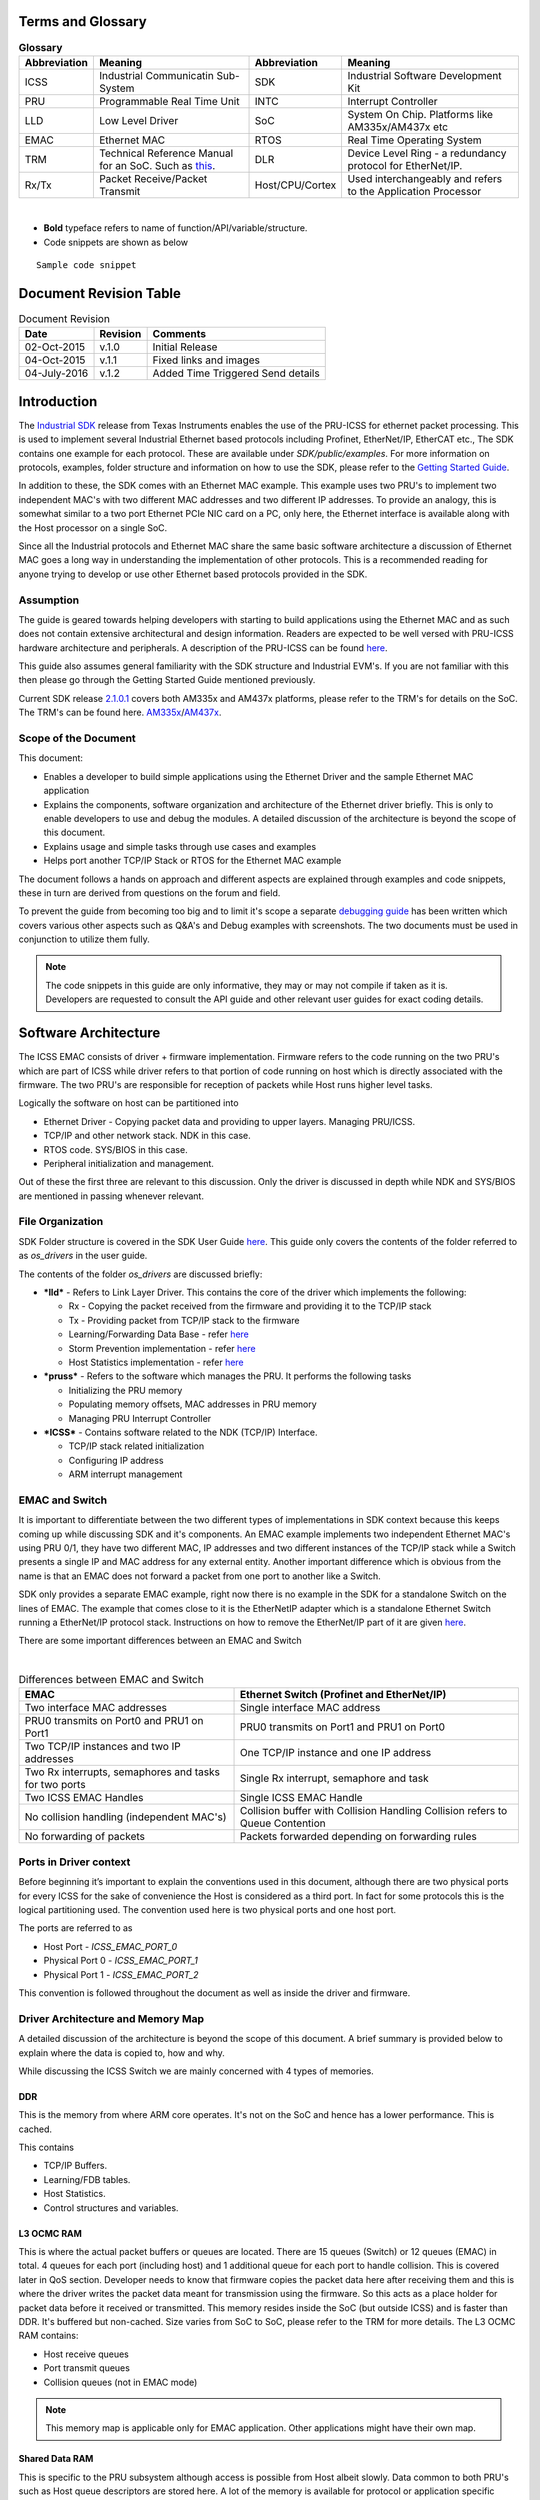 .. http://processors.wiki.ti.com/index.php/ICSS_EMAC_LLD_developers_guide

Terms and Glossary
^^^^^^^^^^^^^^^^^^^

.. table::  **Glossary**

   +-----------------+-----------------+-----------------+-----------------+
   | Abbreviation    | Meaning         | Abbreviation    | Meaning         |
   +=================+=================+=================+=================+
   | ICSS            | Industrial      | SDK             | Industrial      |
   |                 | Communicatin    |                 | Software        |
   |                 | Sub-System      |                 | Development Kit |
   +-----------------+-----------------+-----------------+-----------------+
   | PRU             | Programmable    | INTC            | Interrupt       |
   |                 | Real Time Unit  |                 | Controller      |
   +-----------------+-----------------+-----------------+-----------------+
   | LLD             | Low Level       | SoC             | System On Chip. |
   |                 | Driver          |                 | Platforms like  |
   |                 |                 |                 | AM335x/AM437x   |
   |                 |                 |                 | etc             |
   +-----------------+-----------------+-----------------+-----------------+
   | EMAC            | Ethernet MAC    | RTOS            | Real Time       |
   |                 |                 |                 | Operating       |
   |                 |                 |                 | System          |
   +-----------------+-----------------+-----------------+-----------------+
   | TRM             | Technical       | DLR             | Device Level    |
   |                 | Reference       |                 | Ring - a        |
   |                 | Manual for an   |                 | redundancy      |
   |                 | SoC. Such as    |                 | protocol for    |
   |                 | `this <http://w |                 | EtherNet/IP.    |
   |                 | ww.ti.com/lit/u |                 |                 |
   |                 | g/spruh73l/spru |                 |                 |
   |                 | h73l.pdf>`__.   |                 |                 |
   +-----------------+-----------------+-----------------+-----------------+
   | Rx/Tx           | Packet          | Host/CPU/Cortex | Used            |
   |                 | Receive/Packet  |                 | interchangeably |
   |                 | Transmit        |                 | and refers to   |
   |                 |                 |                 | the Application |
   |                 |                 |                 | Processor       |
   +-----------------+-----------------+-----------------+-----------------+

|

-  **Bold** typeface refers to name of function/API/variable/structure.
-  Code snippets are shown as below

::

    Sample code snippet

Document Revision Table
^^^^^^^^^^^^^^^^^^^^^^^^

.. table::  Document Revision

   +--------------+----------+-----------------------------------+
   | Date         | Revision | Comments                          |
   +==============+==========+===================================+
   | 02-Oct-2015  | v.1.0    | Initial Release                   |
   +--------------+----------+-----------------------------------+
   | 04-Oct-2015  | v.1.1    | Fixed links and images            |
   +--------------+----------+-----------------------------------+
   | 04-July-2016 | v.1.2    | Added Time Triggered Send details |
   +--------------+----------+-----------------------------------+

Introduction
^^^^^^^^^^^^^^

The `Industrial SDK <http://www.ti.com/tool/sysbiossdk-ind-sitara>`__
release from Texas Instruments enables the use of the PRU-ICSS for
ethernet packet processing. This is used to implement several Industrial
Ethernet based protocols including Profinet, EtherNet/IP, EtherCAT etc.,
The SDK contains one example for each protocol. These are available
under *SDK/public/examples*. For more information on protocols,
examples, folder structure and information on how to use the SDK, please
refer to the `Getting Started
Guide <http://processors.wiki.ti.com/index.php/AM335x_SYSBIOS_Industrial_SDK_Getting_Started_Guide>`__.

In addition to these, the SDK comes with an Ethernet MAC example. This
example uses two PRU's to implement two independent MAC's with two
different MAC addresses and two different IP addresses. To provide an
analogy, this is somewhat similar to a two port Ethernet PCIe NIC card
on a PC, only here, the Ethernet interface is available along with the
Host processor on a single SoC.

Since all the Industrial protocols and Ethernet MAC share the same basic
software architecture a discussion of Ethernet MAC goes a long way in
understanding the implementation of other protocols. This is a
recommended reading for anyone trying to develop or use other Ethernet
based protocols provided in the SDK.

Assumption
"""""""""""""

The guide is geared towards helping developers with starting to build
applications using the Ethernet MAC and as such does not contain
extensive architectural and design information. Readers are expected to
be well versed with PRU-ICSS hardware architecture and peripherals. A
description of the PRU-ICSS can be found
`here <http://processors.wiki.ti.com/index.php/PRU-ICSS>`__.

This guide also assumes general familiarity with the SDK structure and
Industrial EVM's. If you are not familiar with this then please go
through the Getting Started Guide mentioned previously.

Current SDK release
`2.1.0.1 <http://downloads.ti.com/sitara_indus/esd/SYSBIOSSDK-IND-SITARA/latest/index_FDS.html>`__
covers both AM335x and AM437x platforms, please refer to the TRM's for
details on the SoC. The TRM's can be found here.
`AM335x <http://www.ti.com/lit/ug/spruh73l/spruh73l.pdf>`__/`AM437x <http://www.ti.com/lit/ug/spruhl7d/spruhl7d.pdf>`__.

Scope of the Document
""""""""""""""""""""""

This document:

-  Enables a developer to build simple applications using the Ethernet
   Driver and the sample Ethernet MAC application
-  Explains the components, software organization and architecture of
   the Ethernet driver briefly. This is only to enable developers to use
   and debug the modules. A detailed discussion of the architecture is
   beyond the scope of this document.
-  Explains usage and simple tasks through use cases and examples
-  Helps port another TCP/IP Stack or RTOS for the Ethernet MAC example

The document follows a hands on approach and different aspects are
explained through examples and code snippets, these in turn are derived
from questions on the forum and field.

To prevent the guide from becoming too big and to limit it's scope a
separate `debugging
guide <index_device_drv.html#debug-with-icss-emac-driver>`__
has been written which covers various other aspects such as Q&A's and
Debug examples with screenshots. The two documents must be used in
conjunction to utilize them fully.

.. note::
   The code snippets in this guide are only informative, they may or may
   not compile if taken as it is. Developers are requested to consult the
   API guide and other relevant user guides for exact coding details.

Software Architecture
^^^^^^^^^^^^^^^^^^^^^^

The ICSS EMAC consists of driver + firmware implementation. Firmware
refers to the code running on the two PRU's which are part of ICSS while
driver refers to that portion of code running on host which is directly
associated with the firmware. The two PRU's are responsible for
reception of packets while Host runs higher level tasks.

Logically the software on host can be partitioned into

-  Ethernet Driver - Copying packet data and providing to upper layers.
   Managing PRU/ICSS.
-  TCP/IP and other network stack. NDK in this case.
-  RTOS code. SYS/BIOS in this case.
-  Peripheral initialization and management.

Out of these the first three are relevant to this discussion. Only the
driver is discussed in depth while NDK and SYS/BIOS are mentioned in
passing whenever relevant.

File Organization
""""""""""""""""""

SDK Folder structure is covered in the SDK User Guide
`here <http://processors.wiki.ti.com/index.php/SYSBIOS_Industrial_SDK_02.01.00.01_User_Guide#SDK_Directory_Structure>`__.
This guide only covers the contents of the folder referred to as
*os_drivers* in the user guide.

The contents of the folder *os_drivers* are discussed briefly:

-  ***lld*** - Refers to Link Layer Driver. This contains the core of
   the driver which implements the following:

   -  Rx - Copying the packet received from the firmware and providing
      it to the TCP/IP stack
   -  Tx - Providing packet from TCP/IP stack to the firmware
   -  Learning/Forwarding Data Base - refer `here <index_device_drv.html#learning-fdb>`__
   -  Storm Prevention implementation - refer `here <index_device_drv.html#storm-control>`__
   -  Host Statistics implementation - refer `here <index_device_drv.html#statistics>`__

-  ***pruss*** - Refers to the software which manages the PRU. It
   performs the following tasks

   -  Initializing the PRU memory
   -  Populating memory offsets, MAC addresses in PRU memory
   -  Managing PRU Interrupt Controller

-  ***ICSS*** - Contains software related to the NDK (TCP/IP) Interface.

   -  TCP/IP stack related initialization
   -  Configuring IP address
   -  ARM interrupt management

EMAC and Switch
"""""""""""""""""

It is important to differentiate between the two different types of
implementations in SDK context because this keeps coming up while
discussing SDK and it's components. An EMAC example implements two
independent Ethernet MAC's using PRU 0/1, they have two different MAC,
IP addresses and two different instances of the TCP/IP stack while a
Switch presents a single IP and MAC address for any external entity.
Another important difference which is obvious from the name is that an
EMAC does not forward a packet from one port to another like a Switch.

SDK only provides a separate EMAC example, right now there is no example
in the SDK for a standalone Switch on the lines of EMAC. The example
that comes close to it is the EtherNetIP adapter which is a standalone
Ethernet Switch running a EtherNet/IP protocol stack. Instructions on
how to remove the EtherNet/IP part of it are given
`here <http://processors.wiki.ti.com/index.php/SYSBIOS_ISDK_Steps_for_creating_stand_alone_switch_example>`__.

There are some important differences between an EMAC and Switch

|

.. table::  Differences between EMAC and Switch

   +-----------------------------------+-----------------------------------+
   | EMAC                              | Ethernet Switch                   |
   |                                   | (Profinet and EtherNet/IP)        |
   +===================================+===================================+
   | Two interface MAC addresses       | Single interface MAC address      |
   +-----------------------------------+-----------------------------------+
   | PRU0 transmits on Port0 and PRU1  | PRU0 transmits on Port1 and PRU1  |
   | on Port1                          | on Port0                          |
   +-----------------------------------+-----------------------------------+
   | Two TCP/IP instances and two IP   | One TCP/IP instance and one IP    |
   | addresses                         | address                           |
   +-----------------------------------+-----------------------------------+
   | Two Rx interrupts, semaphores and | Single Rx interrupt, semaphore    |
   | tasks for two ports               | and task                          |
   +-----------------------------------+-----------------------------------+
   | Two ICSS EMAC Handles             | Single ICSS EMAC Handle           |
   +-----------------------------------+-----------------------------------+
   | No collision handling             | Collision buffer with Collision   |
   | (independent MAC's)               | Handling                          |
   |                                   | Collision refers to Queue         |
   |                                   | Contention                        |
   +-----------------------------------+-----------------------------------+
   | No forwarding of packets          | Packets forwarded depending on    |
   |                                   | forwarding rules                  |
   +-----------------------------------+-----------------------------------+

Ports in Driver context
""""""""""""""""""""""""""

Before beginning it’s important to explain the conventions used in this
document, although there are two physical ports for every ICSS for the
sake of convenience the Host is considered as a third port. In fact for
some protocols this is the logical partitioning used. The convention
used here is two physical ports and one host port.

The ports are referred to as

-  Host Port - *ICSS_EMAC_PORT_0*
-  Physical Port 0 - *ICSS_EMAC_PORT_1*
-  Physical Port 1 - *ICSS_EMAC_PORT_2*

This convention is followed throughout the document as well as inside
the driver and firmware.

Driver Architecture and Memory Map
"""""""""""""""""""""""""""""""""""

A detailed discussion of the architecture is beyond the scope of this
document. A brief summary is provided below to explain where the data is
copied to, how and why.

While discussing the ICSS Switch we are mainly concerned with 4 types of
memories.

DDR
'''''

This is the memory from where ARM core operates. It's not on the SoC and
hence has a lower performance. This is cached.

This contains

-  TCP/IP Buffers.
-  Learning/FDB tables.
-  Host Statistics.
-  Control structures and variables.

L3 OCMC RAM
''''''''''''

This is where the actual packet buffers or queues are located. There are
15 queues (Switch) or 12 queues (EMAC) in total. 4 queues for each port
(including host) and 1 additional queue for each port to handle
collision. This is covered later in QoS section. Developer needs to know
that firmware copies the packet data here after receiving them and this
is where the driver writes the packet data meant for transmission using
the firmware. So this acts as a place holder for packet data before it
received or transmitted. This memory resides inside the SoC (but outside
ICSS) and is faster than DDR. It's buffered but non-cached. Size varies
from SoC to SoC, please refer to the TRM for more details. The L3 OCMC
RAM contains:

-  Host receive queues
-  Port transmit queues
-  Collision queues (not in EMAC mode)

.. note::
   This memory map is applicable only for EMAC application. Other
   applications might have their own map.


Shared Data RAM
'''''''''''''''''

This is specific to the PRU subsystem although access is possible from
Host albeit slowly. Data common to both PRU's such as Host queue
descriptors are stored here. A lot of the memory is available for
protocol or application specific usage, for more details refer to the
memory map. Size varies from SoC to SoC, please refer to the TRM for
more details. The Shared Data RAM contains

-  Host queue descriptors
-  Buffer descriptors for all 12 queues
-  Host Rx Context for 4 Host receive queues

.. note::
   This memory map is applicable only for EMAC application. Other
   applications might have their own map.


PRU0 Data RAM
'''''''''''''''

This is similar to Shared Data RAM though meant for use only by PRU0.
Access from PRU1 is also possible, so the separation is only logical,
not in hardware. Size varies from SoC to SoC, please refer to the TRM
for more details. The PRU0 Data RAM contains:

-  Port 0 Time Triggered Send variables
-  Port 0 Queue descriptors for 4 Tx queues
-  Port 0 Tx Context for 4 Port Tx queues
-  Port 0 Statistics
-  Port 0 MAC ID
-  Port 0 Port, Speed and Duplex information

.. note::
   This memory map is applicable only for EMAC application. Other
   applications might have their own map.

PRU1 Data RAM
''''''''''''''

Similar to PRU0 Data RAM but for PRU1.

Quality of Service and Queues
""""""""""""""""""""""""""""""

Quality of Service is very important for an Ethernet Switch/EMAC as it
allows high priority packets to be processed separately from regular
packets. This provides reliability for real time traffic. In EMAC this
is done using queues which are mapped to 8 VLAN based priority levels.
Each queue is a block of memory on L3 used to store the packet data.
Queue sizes may vary and are build time configurable from
*icss_emacSwitch.h*, for example host queue sizes used for default EMAC
application are given below, the sizes are denoted by blocks. Each block
is 32 bytes in size. The sizes are limited by L3 size which are dictated
by SoC. For in depth information on how to re-build the icss-emac LLD
PDK component in case your use case requires re-sizing the Queue sizes,
refer to
`[1] <How_to_Guides.html#rebuild-drivers-from-pdk-directory>`__.

::

    #define HOST_QUEUE_1_SIZE      194
    #define HOST_QUEUE_2_SIZE       194
    #define HOST_QUEUE_3_SIZE       194
    #define HOST_QUEUE_4_SIZE       194

The transmit queues sizes are denoted separately

::

    #define QUEUE_1_SIZE       97
    #define QUEUE_2_SIZE        97
    #define QUEUE_3_SIZE        97
    #define QUEUE_4_SIZE        97

So in total there are 15 queues (12 queues in EMAC), 4 receive queues
for Host and 4 transmit queues for each of the two physical ports. In
addition to these there is 1 collision queue each for Host and 2 ports
which can hold one packet irrespective of packet size.

.. note::
   There are no collision queues in EMAC.


The figure below is illustrative to remember this

How QoS Works
''''''''''''''

Switch QoS
~~~~~~~~~~~~

When a packet is received in firmware, the 3 bit PCP field of the VLAN
tag is read and the packet is copied to the appropriate queue based on
fixed mapping which maps 2 levels(out of 8) of QoS to one queue. So 7 &
6 map to Queue 4, 5 & 4 to Queue 3 and so on. On the driver this queue
number then translates to the priority value and is used to decide how
to process the packet. If a packet is missing VLAN tag then the lowest
priority queue Queue 4 is chosen.

EMAC QoS
~~~~~~~~~

PCP to queue mapping is different for EMAC. In EMAC, the 4 Host receive
queues are split into two groups. Queue 1 and Queue 2 are used for
storing packets received at PRU0/Port1 and Queue 3 and Queue 4 are used
for storing packets received at PRU1/Port2. So, the low priority queues
are Queue 2 and Queue 4 for Port 1 and Port 2 respectively. Queue 1 and
Queue 3 are high priority queues for Port 1 and Port 2 respectively.

-  All the non-VLAN tagged frames are stored in the lowest priority
   queue (Queue 2 for Port 1 and Queue 4 for Port 2).
-  VLAN tagged frames with “Priority Code Point (PCP)” value of 4, 5, 6
   and 7 are stored in highest priority queue (Queue 1 for Port 1 and
   Queue 3 for Port 2).
-  VLAN tagged frames with “Priority Code Point (PCP)” value of 0, 1, 2,
   and 3 are stored in low priority queue (Queue 2 for Port 1 and Queue
   4 for Port 2).

More on this in the next section where driver side Rx processing is
discussed in detail.

.. note::
   -  When a queue overflows, packets are **not** automatically copied to
      the next free queue. So overflow can occur.
   -  Contention/Collision queue can only handle a single packet
      irrespective of size, anything above is dropped.
   -  On Tx side, there is no special handling with regards to QoS. Data is
      copied to one of the four queues based on the **queuePriority** field
      **ICSS_EmacTxArgument** structure passed to the **ICSS_EmacTxPacket**
      API.
   -  At the moment driver/firmware doesn't support DSCP.


Data Path
"""""""""""

Data path refers to the control flow which is executed on the driver and
firmware to send or receive a packet. A basic understanding of it goes a
long way in explaining the software architecture and if a developer is
only trying to use the Rx and Tx capabilities of EMAC or Switch a
knowledge of this is sufficient to build an application.

Rx Data Path
''''''''''''''

Packets are received in the ICSS from where they are copied by the PRU's
to L3 memory. The PRU's then assert an interrupt to tell the Host about
the presence of a packet. PRU avoids corruption and does not write over
the memory till the packet is copied by the Host.

The flowchart shown above shows the sequence in very broad strokes. A
detailed description is given below.

#. PRU Posts an Rx interrupt to the ARM interrupt controller. For EMAC
   each PRU has a separate Rx interrupt, the configuration for which is
   done in the application (details in Interrupts).
#. The interrupt triggers the ISR **ICSS_EmacRxInterruptHandler** which
   in turn posts a semaphore rxSemaphoreHandle to signal **RxTask** to
   empty the Rx queues.
#. The **RxTask** function goes through all the queues, extracts the
   port/queue number and provides it to an API which copies data from L3
   to DDR. The code excerpt is shown below with explanations.

.. code-block:: c

    /*Read till all queues are empty*/
    while(allQueuesEempty != 1 && numPacketsInLoop <= ((((ICSSEMAC_Object*)icssEmacHandle->object)->emacInitcfg)->pacingThreshold))
    {
         /*This API reads the queues and gets the queue and port number for each packet*/
         pLength = ICSS_EmacRxPktInfo(icssEmacHandle, &port_number, &queue_number);
         if(pLength > 0)
         {
              if(queue_number >= ((ICSSEMAC_Object*)(icssEmacHandle->object))->emacInitcfg->ethPrioQueue)
              {
                   /*Based on queue priority settings decide if the packet is to be sent to the TCP/IP stack*/
                   /*This API is hooked to NDK*/
                   icssEmacHwIntRx(&queue_number,icssEmacHandle);
              }
              else
              {
                   /*Protocol specific callback*/
                   if(((((ICSSEMAC_Object*)icssEmacHandle->object)->callBackHandle)->rxRTCallBack)->callBack != NULL)
                   {
                        ((((ICSSEMAC_Object*)icssEmacHandle->object)->callBackHandle)->rxRTCallBack)->callBack(&queue_number,
                        ((((ICSSEMAC_Object*)icssEmacHandle->object)->callBackHandle)->rxRTCallBack)->userArg);
                   }
                   else
                   {
                        /* just dump the packet here so we do no stall the queues*/
                        ICSS_EmacRxPktGet(icssEmacHandle,(uint32_t)dest_address, queue_number, &port_number, &more);
                   }
              }
              ...
              ...
    }

In the code snippet above, function **ICSS_EmacRxPktInfo** goes through
each queue one at a time, extracts the port & queue number information
for every packet and provides it to functions below. Based on the
priority of the packet which is decided by the queue number (refer to
`discussion <index_device_drv.html#how-qos-works>`__
on QoS and queues) driver decides to either forward it to NDK, done by
**icssEmacHwIntRx** or give it to the callback function.

The threshold for this decision is decided by the user settable
parameter shown in the code above.

.. code-block:: c

    ((ICSSEMAC_Object*)(icssEmacHandle->object))->emacInitcfg->ethPrioQueue)

Anything lower than this configured value goes to the callback function.
If a callback is not registered then the queue is just emptied to
prevent queues from overflowing. This is done by the function
**ICSS_EmacRxPktGet** which takes a single packet and copies it into
**dest_address** provided as a parameter. This is not a dummy API but a
basic Rx API which performs the task of copying data from L3 to DDR,
even the NDK API **icssEmacHwIntRx** internally calls
**ICSS_EmacRxPktGet** to fetch the packet data.

If a developer is building a custom API to process packets then he/she
needs to call the API **ICSS_EmacRxPktGet** in their respective
function, this is explained with an example below.

***Doing customized packet processing:***

This example is taken from EtherNet/IP adapter application where some
DLR packets are processed different from other packets using a callback.
For this example the value of **ethPrioQueue** is set to 4 or
*ICSS_EMAC_QUEUEPRIO4* and in this case these DLR frames have a the
highest priority so they go to the callback function, developers need to
set an appropriate value for **ethPrioQueue** based on their
requirements. The callback is configured in **main** like this (taken
from *icss_eip_driver.c*)

.. code-block:: c

    /*Packet processing callback*/
    ((((ICSSEMAC_Object*)icssEmacHandle->object)->callBackHandle)->rxRTCallBack)->callBack = (ICSS_EmacCallBack)processProtocolFrames;
    ((((ICSSEMAC_Object*)icssEmacHandle->object)->callBackHandle)->rxRTCallBack)->userArg = icssEmacHandle;

Where **icssEmacHandle** is the main driver handle and
**processProtocolFrames** is the callback function whose outline is
given below

.. code-block:: c

    void processProtocolFrames(uint32_t* queue_number, void* userArg) {
    ...
    ...
    uint8_t *dstMacId = tempFrame;
    ICSSEMAC_Handle eipIcssEmacHandle = (ICSSEMAC_Handle)userArg;
    /*Fetch the packet*/
    size = ICSS_EmacRxPktGet(eipIcssEmacHandle,(uint32_t)tempFrame, *queue_number, &port, &more);
    ...
    /*Compare Destination MAC ID and determine if this is a DLR packet*/
    if(COMPARE_MAC(dstMacId, dlrMAC)) {
      processDLRFrame(eipIcssEmacHandle, tempFrame, port-1, size);
    ...
    ...
    }

As can be seen **processProtocolFrames** function calls
**ICSS_EmacRxPktGet** internally and passes the data to
**processDLRFrame** for further processing.

Tx Data Path
'''''''''''''''

The Transmit path on host is simpler than the Rx path. As far as the
developer is concerned the main API call is **ICSS_EmacTxPacket**. This
API implements the Learning/FDB functionality. **ICSS_EmacTxPacket** in
turn calls another API **ICSS_EmacTxPacketEnqueue** which performs the
actual task of copying data from DDR to L3 and signals the PRU to
transmit the data. **ICSS_EmacTxPacket** when called with the parameter
*ICSS_EMAC_PORT_0* in **portNumber** field enables learning/FDB and
calls the **ICSS_EmacTxPacketEnqueue** with the correct port number and
when called with parameter *ICSS_EMAC_PORT_1* or *ICSS_EMAC_PORT_1* the
API directly calls the underlying API. To avoid confusion developers
must always call the API **ICSS_EmacTxPacket** (NOT
[STRIKEOUT:**ICSS_EmacTxPacketEnqueue**]) with **portNumber** as

-  *ICSS_EMAC_PORT_0* : If they do not know the port number on which to
   transmit.
-  *ICSS_EMAC_PORT_1* or *ICSS_EMAC_PORT_2* : If they know the port
   number

.. note::
   Firmware automatically appends CRC to the packet on Transmit path.


Usage
'''''''

For simple and/or non time critical applications, it makes more sense to
use the NDK socket API's to perform Receive and Transmit operations. An
example using NDK sockets which performs both Rx and Tx is given below.
For in depth information on how to use sockets please consult `NDK
User's guide <http://www.ti.com/lit/ug/spru523i/spru523i.pdf>`__ and
`NDK API Reference
guide <http://www.ti.com/lit/ug/spru524i/spru524i.pdf>`__.

.. code-block:: c

    /*Transmit to System with IP Address*/
    #define DST_IP "192.168.1.64"
    #define DST_PORT 7
    /*Open file session*/
    fdOpenSession( (HANDLE)Task_self() );
    SOCKET s = INVALID_SOCKET;
    struct sockaddr_in sin1;
    struct timeval timeout;
    /*Create UDP socket*/
    s = socket(AF_INET, SOCK_DGRAM, IPPROTO_UDP);
    /*Prepare address for connect*/
    IPN IPAddr;
    IPAddr = inet_addr(DST_IP);
    bzero( &sin1, sizeof(struct sockaddr_in) );
    sin1.sin_family = AF_INET;
    sin1.sin_addr.s_addr = IPAddr;
    sin1.sin_port = htons(DST_PORT);
     /*Configure our Tx and Rx timeout*/
    timeout.tv_sec = 0;
    timeout.tv_usec = 1;
    setsockopt( s, SOL_SOCKET, SO_SNDTIMEO, &timeout, sizeof( timeout ) );
    setsockopt( s, SOL_SOCKET, SO_RCVTIMEO, &timeout, sizeof( timeout ) );
    /*Transmit packet*/
    sendto( s, pBuf, testsize, 0, (PSA)&sin1, sizeof(sin1) );
    /*Receive packet*/
    recv(s, pBuf, MAX_UDP_SIZE, 0);

For time critical applications with low latency requirements directly
calling the API's is recommended. For Transmit this can be done by
populating the packet directly(or through a stack) in a memory buffer
and calling **ICSS_EmacTxPacket** with the buffer in a task in
**main()**. Shown below is an example of a periodic transmit being done
in main function.

.. code-block:: c

    /**A dummy packet*/
    uint8_t dummyPkt[ETHERNET_FRAME_SIZE_60] = {0xFF,0xFF,0xFF,0xFF,0xFF,0xFF,0x00,0x00,0x00,0x00,0x00,0x00,0x08,0x00,
    0x45,0x00,0x00,0x2E,0x00,0x00,0x40,0x00,0x40,0x00,0x3A,0xD1};
    Void taskSendPacket(UArg a0, UArg a1) {
      /*wait for system to initialize*/
      /*Send packet in a loop every 500ms*/
      Task_sleep(5000);
      while(1) {
        /*Send packet on PORT 1*. Size is known previously/
        ICSS_EmacTxPacket(emachandle,dummyPkt, ICSS_EMAC_PORT_1, 1, ETHERNET_FRAME_SIZE_60);
        Task_sleep(500);
      }
    }

For receive the application/stack can receive the packet data directly
in **(uint32_t)dest_address** from **ICSS_EmacRxPktGet** inside
**RxTask**. Modify the **ethPrioQueue** value as per requirement.
(Explained above)

Forwarding Rules
'''''''''''''''''

Forwarding Rules specify how packets are forwarded between ports and
from the port to the Host. There are three basic types of forwarding
scenarios. The image below shows all modes when receiving on first port.
**HW Port** represents the physical port. These modes are not exclusive
to each other and multiple modes are also allowed.

Please note that EMAC can only forward to the Host, other modes only
apply to switch.

-  **Cut Through** - In this mode the firmware copies the data from Rx
   FIFO to Tx FIFO through the registers. No data is copied to the
   queues, this is the fastest mode of transmit from one port to
   another. Advantage is low latency, disadvantage is that CRC is not
   checked before transmit since it lies at the end of the packet.
-  **Store & Forward** - In this mode the firmware copies the received
   data to the transmit queues on opposite port, no data is sent to the
   Host (Rx interrupt on Host is not asserted). CRC is checked before
   transmit. Many protocols like PTP use this mode.
-  **Forward to Host** - Data is received in the Host receive queues and
   an Rx interrupt is asserted to copy the data. This is the only mode
   available for an EMAC.

|

.. table::  **Forwarding Rules**

   +-----------------------------------+-----------------------------------+
   | Packet Type                       | Forwarding Mode                   |
   +===================================+===================================+
   | Broadcast                         | Cut through & Forward to Host     |
   +-----------------------------------+-----------------------------------+
   | Multicast                         | Cut through & Forward to Host     |
   |                                   | Multicast frames like PTP/DLR are |
   |                                   | handled based on protocol         |
   +-----------------------------------+-----------------------------------+
   | Unicast (not to Host)             | Cut through                       |
   +-----------------------------------+-----------------------------------+
   | Unicast (to Host)                 | Forward to Host                   |
   +-----------------------------------+-----------------------------------+

|

Interrupts and Tasks
""""""""""""""""""""""

This section deals with Interrupts and Tasks required to implement an
EMAC LLD application. Since they are tied to the RTOS used, they are
exported via the driver handle to the application as well as through the
OSAL layer. Developers must take care to maintain correct priorities and
order so as not to alter the behavior of the driver. All the interrupts
and tasks enabled in an application can be checked using the SYSBIOS
ROV. For more details on this tool refer to the
`SYSBIOS <index_device_drv.html#sys-bios>`__ section of EMAC LLD Debug Guide.

Interrupts
'''''''''''

There are six interrupts (eight if time triggered send is enabled) in an
EMAC LLD coming from PRU. Other implementations like EtherNet/IP, PTP,
Profinet etc may use their own interrupts. Please note that there are
individual interrupts for each port because this is a dual MAC
implementation, for an Ethernet switch like EtherNet/IP there are only
two interrupts (no time triggered send in Switch mode).

The eight interrupts are:

#. Rx interrupt x 2 : One for each port, both mapping to same ISR. These
   are used by PRU to tell ARM about the presence of a packet. For Port
   0 this is interrupt number (ARM) 20 on AM335x and for Port 1 it is
   21. In the mapping these are indicated by **PRU_ARM_EVENT0** and
   **PRU_ARM_EVENT1** respectively. For ethernet switch it's just
   **PRU_ARM_EVENT0**.
#. Link interrupt x 2: One for each port, both mapping to same ISR.
   These are used to indicate PHY state change to Host. For Port 0
   interrupt number (ARM) is 26 and for Port 1 27. In mapping these are
   indicated by **MII_LINK0_EVENT** and **MII_LINK1_EVENT** which map to
   **CHANNEL7** and **CHANNEL8** respectively. For ethernet switch both
   link events map to a single channel **CHANNEL7**.
#. Tx Completion Interrupt x 2: One for each port, mapping to different
   ISRs. These are used by PRU to tell ARM about the completion of
   transmission of a packet. For Port 0 this is interrupt number (ARM)
   22 on AM335x and for Port 1 it is 23. In the mapping these are
   indicated by **PRU_ARM_EVENT2** and **PRU_ARM_EVENT3** respectively.
#. TTS Insert Cyclic Frame Interrupt x 2: One for each port, mapping to
   different ISRs. These are used by PRU to tell ARM that its time to
   insert cyclic frame. For Port 0 this is interrupt number (ARM) 22 on
   AM335x and for Port 1 it is 23. In the mapping these are indicated by
   **PRU_ARM_EVENT4** and **PRU_ARM_EVENT5** respectively. These are
   only applicable when TTS is enabled and initialized by the
   application.

.. note::
   Tx Completion Interrupts and TTS Cyclic Frame Interrupts are different
   PRU events, i.e., total 4 PRU events. But these map to the same
   interrupt and ISR per port i.e., Tx Completion Interrupt and TTS Cyclic
   Frame Interrupt share one ARM interrupt number and ISR for Port 1 and
   share one ARM interrupt number and ISR for Port 2.

There are two types of interrupts:

-  ***ICSS Interrupts*** : These are interrupts that are routed through
   the ICSS Interrupt controller to the Host (Refer to section 4.4.2 of
   `AM335x TRM <http://www.ti.com/lit/ug/spruh73l/spruh73l.pdf>`__). It
   consists of interrupts asserted by the PRU as well as interrupts
   asserted by the peripherals (MDIO, ECAP etc) attached to the ICSS
   Interrupt controller.

The Host Interrupt controller has 8 usable interrupts mapped to the ICSS
interrupt controller. This mapping is programmable and varies from
example to example. Every example has a *x_pruss_intc_mapping.h* file in
the *sdk/examples* folder where x stands for the example name. For EMAC
this file is called *tiemac_pruss_intc_mapping.h*.

***Mapping Explanation***

The interrupt mapping consists of 3 parts:

#. 8 PRU user interrupts (can be set in the firmware by writing to R31)
   - represented by *PRU_ARM_EVENT0* to *PRU_ARM_EVENT7*. These are part
   of the 64 system interrupts (out of which 32 are usable). This
   includes the two link interrupts for two ports *MII_LINK0_EVENT* and
   *MII_LINK1_EVENT*.
#. 10 ICSS Host channels *CHANNEL0* to *CHANNEL9* out of which the first
   two *CHANNEL0* and *CHANNEL1* are used internally.
#. 8 ARM PRU interrupts represented by *PRU_EVTOUT0* to *PRU_EVTOUT7*.
   These can also be seen in the ARM INTC in SoC TRM. Provided below is
   a screenshot from AM335x TRM showing the 8 interrupts mapped to the
   PRU.

|

|
| The complete mapping follows the pattern

::

    PRU user interrupts --> Host Channels --> ARM PRU Interrupts

To take an example of Rx interrupt for Port 0 (EMAC only). For switch
this is the Rx interrupt for both ports.

The following line maps PRU user interrupt 0 to Host channel 2.

::

    {PRU_ARM_EVENT0,CHANNEL2, SYS_EVT_POLARITY_HIGH ,SYS_EVT_TYPE_PULSE}

Host channel *CHANNEL2* in turn maps to the first ARM interrupt
*PRU_ICSS_EVTOUT_0* through this line.

::

    {CHANNEL2, PRU_EVTOUT0}

As seen from the screenshot the interrupt number for *PRU_ICSS_EVTOUT_0*
on AM335x is *20*, so the interrupt number that must be configured for
this in application should be 20 if the platform is AM335x. This is done
in the following line (defined in *main.c*)

::

    switchEmacCfg->rxIntNum = 20;

This mapping alone determines which ARM interrupt number will be
associated with a particular PRU user interrupt. For example the line
above where PRU user interrupt 0 maps to Host channel 2 can be modified
to

::

    {PRU_ARM_EVENT0,CHANNEL2, SYS_EVT_POLARITY_HIGH ,SYS_EVT_TYPE_PULSE} ---> {PRU_ARM_EVENT0,CHANNEL4, SYS_EVT_POLARITY_HIGH ,SYS_EVT_TYPE_PULSE}

and the Channel to ARM interrupt map can be configured as, and the
interrupt number on ARM would still remain the same i.e. 20

::

    {CHANNEL2, PRU_EVTOUT0} --->  {CHANNEL4, PRU_EVTOUT0}

A question arises in this case as to the usefulness of *CHANNELx*. The
answer is that channels allow us to map multiple PRU User interrupts and
system interrupts to a single channel and in turn to a single ARM
interrupt. For example take a look at the link interrupt mapping

::

    {MII_LINK0_EVENT, CHANNEL7, SYS_EVT_POLARITY_HIGH ,SYS_EVT_TYPE_PULSE},    \
    {MII_LINK1_EVENT, CHANNEL7, SYS_EVT_POLARITY_HIGH ,SYS_EVT_TYPE_PULSE}, \

and

::

    {CHANNEL7, PRU_EVTOUT6}

This configuration maps both Port 0 and Port 1 interrupts to a single
channel and in turn to a single ARM interrupt *PRU_ICSS_EVTOUT6*, which
is interrupt number 26 (shown by the line below in *main.c*)

::

    switchEmacCfg->linkIntNum=26;

The link interrupt binds to a single ISR **ICSS_EmacLinkISR** on Host.
Inside the ISR an ICSS register **HW_ICSS_INTC_SECR1**\ is checked to
find out which link event *MII_LINK0_EVENT* or *MII_LINK1_EVENT*
asserted the interrupt. The advantage of such an approach is that both
interrupts are serviced even if they are raised at the same time.

These interrupt numbers can change from SoC to SoC so please consult TRM
before making any modifications to the interrupt map. This is also one
of the reasons for exporting these configurations to application so that
a single driver can handle multiple SoC's others being ease of use,
porting other operating systems etc.

|

.. table::  PRU Interrupt Mapping in EMAC

   +-----------------+-----------------+-----------------+-----------------+
   | PRU Interrupt   | Channel Number  | Host Interrupt  | ISR             |
   | Number          |                 | Number          |                 |
   +=================+=================+=================+=================+
   | PRU_ARM_EVENT0  | CHANNEL2        | 20              | *ICSS_EmacRxInt |
   | Port 0 RX       |                 |                 | erruptHandler*  |
   | Interrupt       |                 |                 |                 |
   +-----------------+-----------------+-----------------+-----------------+
   | PRU_ARM_EVENT1  | CHANNEL3        | 21              | *ICSS_EmacRxInt |
   | Port 1 RX       |                 |                 | erruptHandler*  |
   | Interrupt       |                 |                 |                 |
   +-----------------+-----------------+-----------------+-----------------+
   | PRU_ARM_EVENT2  | CHANNEL4        | 22              | *ICSS_EmacTxInt |
   | Port 0 TX       |                 |                 | erruptHandlerPo |
   | Completion      |                 |                 | rt1*            |
   | Interrupt       |                 |                 |                 |
   +-----------------+-----------------+-----------------+-----------------+
   | PRU_ARM_EVENT3  | CHANNEL5        | 23              | *ICSS_EmacTxInt |
   | Port 1 TX       |                 |                 | erruptHandlerPo |
   | Completion      |                 |                 | rt2*            |
   | Interrupt       |                 |                 |                 |
   +-----------------+-----------------+-----------------+-----------------+
   | PRU_ARM_EVENT4  | CHANNEL4        | 22              | *ICSS_EmacTxInt |
   | Port 0 TTS      |                 |                 | erruptHandlerPo |
   | Insert Cyclic   |                 |                 | rt1*            |
   | Frame Interrupt |                 |                 |                 |
   +-----------------+-----------------+-----------------+-----------------+
   | PRU_ARM_EVENT5  | CHANNEL5        | 23              | *ICSS_EmacTxInt |
   | Port 1 TTS      |                 |                 | erruptHandlerPo |
   | Insert Cyclic   |                 |                 | rt2*            |
   | Frame Interrupt |                 |                 |                 |
   +-----------------+-----------------+-----------------+-----------------+
   | MII_LINK0_EVENT | CHANNEL7        | 26              | *ICSS_EmacLinkI |
   | Port 0 Link     |                 |                 | SR*             |
   | Interrupt       |                 |                 |                 |
   +-----------------+-----------------+-----------------+-----------------+
   | MII_LINK1_EVENT | CHANNEL8        | 27              | *ICSS_EmacLinkI |
   | Port 1 Link     |                 |                 | SR*             |
   | Interrupt       |                 |                 |                 |
   +-----------------+-----------------+-----------------+-----------------+

|

-  ***Host Interrupts*** : Host interrupts are interrupts that are not
   coming via ICSS Interrupt controller. These include peripherals,
   EDMA, timers etc. A full list is present inside the Interrupt section
   of any TRM. On AM335x a total of 128 interrupts are available through
   this (including 8 PRU ICSS interrupts). Discussion of Host interrupts
   is beyond the scope of this guide as we only deal with the EMAC LLD
   driver here.

Some examples of Host interrupts used in the driver are DMTimer
interrupts and EDMA interrupts which are available through the OSAL
layer *osdrv_edma.c* and *osdrv_osal.c*

Interrupt Pacing
'''''''''''''''''

When packets are sent to the Host at a very high rate (this happens more
often with small frames) it's possible that ARM is interrupted
frequently by the PRU's, this results in packets getting dropped as the
host is unable to empty the queues in time because of context switching.
Interrupt pacing is a scheme used to cope with this situation. In this
scheme interrupts are disabled when the first Rx interrupt is received
(The PRU still keeps receiving the frames and putting them on the
queues), after a certain number of packets have been processed on the
Host, the interrupts are enabled once more. Since interrupts on PRU have
not been disabled any pending packets will assert the interrupt again,
this ensures that no packets are missed. The advantage of pacing is that
a greater throughput is achieved while disadvantage is that if any
critical packets need to be serviced immediately, it's possible that
some delay may occur. Pacing is enabled in the driver using the variable
**intrPacingMode**. There are two pacing modes in driver.

-  **INTR_PACING_MODE1** : This is entirely ARM based, i.e. interrupts
   are disabled only on the Host. This does not require any firmware
   support. This is the scheme supported with Ethernet MAC and Ethernet
   IP Adapter.
-  **INTR_PACING_MODE1** : In this scheme interrupts are disabled on the
   PRU. This requires firmware support. Only supported in Profinet right
   now.

Tasks
''''''

Tasks are the Linux equivalent of processes in SysBIOS. A simple example
to create a task from EMAC application is given below

.. code-block:: c

     Task_Params_init(&taskParams);
     taskParams.priority = 15;
     taskParams.instance->name = "SwitchTask";
     Task_create(taskPruss, &taskParams, &eb);

Here **taskPruss** is given the job of initializing the PRU's and
loading the firmware onto them. The task itself is a simple function
with two arguments

::

    /*
     *  ---task to initialize PRU---
     */
    Void taskPruss(UArg a0, UArg a1)
    {
      ...
      ...
      ...
    }

They can be used for simple tasks like sending or receiving a packet. To
get an idea `refer <index_device_drv.html#usage>`__
to the example usage for sending a packet through a call to transmit API
**ICSS_EmacTxPacket** in a loop. If calling the task in an endless while
loop developers must add a small delay inside the loop using
*Task_sleep(time in milliseconds)* to let other tasks get some time as
well, failure to do so is a common mistake that developers make.

Learning/FDB
"""""""""""""

Learning/FDB where FDB stands for Forwarding Data Base is a module that
learns source MAC addresses of packets addressed to the Host and thus
maintains a list of which devices reside on which port. While
transmitting a packet when provided with the destination MAC address the
module returns the port number on which the device resides. This avoids
duplication of traffic on both ports. This module is applicable only in
Switch mode, in EMAC mode this module is disabled since there is only
one port.

Design
''''''''

Learning table is currently implemented as a Hash table. There is one
table for each physical port. Each table has 256 buckets where a bucket
has a size of 4. The bucket size and number of buckets are in turn
dictated by the choice of Hashing algorithm. A detailed discussion on
this topic is beyond the scope of this document, suffice to say that
theoretically a hash table is capable of learning 256 \* 4 = 1024
entries. The actual capacity may be lower owing to collisions.

A single bucket has

-  Four entries - For storing four MAC Id's
-  Four ageing counters - One associated with each entry
-  Number of Entries - A value which tells how many entries are there in
   the bucket.

A single table has

-  256 buckets
-  Total number of entries - Sum of entries in all the buckets
-  Port State - A table has three states

   -  Learning - This is the default state. All actions are permitted
   -  Not Learning - No new addresses are learnt. Deletions possible.
   -  Locked - No additions/deletions allowed

Collisions are handled using ageing counters, one ageing counter is
associated with each of the 4 entries inside a bucket. It tells the
module which entries are old and which ones are new.

API Guide & Data Structures
'''''''''''''''''''''''''''''

A learning table has the following structure

.. code-block:: c

    typedef struct HashTable_t{

     uint32_t totalNumEntries;        /**Total number of entries in the hash table*/
     portState state;             /**State of the hash table, see enum portState above*/
     HashBucket_t  entries[NUMBUCKETS];  /**Number of bucket entries*/

    } HashTable_t;

The individual bucket which makes up the learning table has the
following structure

.. code-block:: c

    typedef struct {

     MAC mac[MAX_NUM_ENTRIES];            /**Four MAC Id per bucket*/
     uint8_t timerCount[MAX_NUM_ENTRIES]; /**Timer count used for ageing and conflict resolution*/
     uint8_t numEntries;                  /**Number of MAC entries in the bucket, 4 means it is full*/

    } HashBucket_t;

The default values are

-  NUMBUCKETS 256
-  MAX_NUM_ENTRIES 4

The algorithm assumes these values and they cannot be changed at
present.

API descriptions are only for information, developers are requested to
use corresponding `IOCTL <index_device_drv.html#ioctl>`__
calls. The IOCTL command for Learning/FDB modules is
***ICSS_EMAC_IOCTL_LEARNING_CTRL***

***Adding A MAC address*** : The corresponding API for this is

::

    void updateHashTable(uint8_t* macId, uint8_t portNum, HashTable_t *tablePtr,ICSSEMAC_CallBackConfig* exceptionCallBack)

The API is integrated inside **ICSS_EmacRxPktGet** so developer need not
call it separately, if at all it is required please use the IOCTL call
for this. IOCTL Param value is *ICSS_EMAC_LEARN_CTRL_UPDATE_TABLE*

***Looking up an Entry*** : The corresponding API for this is

::

    uint8_t findMAC(const uint8_t * macId, HashTable_t *tablePtr)

Integrated with driver inside **ICSS_EmacTxPacket**, use IOCTL Param
value *ICSS_EMAC_LEARN_CTRL_FIND_MAC*

***Removing a MAC address*** : The corresponding API for this is

::

    uint8_t removeMAC(uint8_t * macId, HashTable_t *tablePtr)

Entries are removed automatically upon ageing, if forced removal is
required use IOCTL Param value *ICSS_EMAC_LEARN_CTRL_REMOVE_MAC*

***Ageing an Entry*** : The driver already implements this inside the
periodic task which is called every 100 NDK Ticks ***\_HwPktPoll()***
but users can call it as well. IOCTL Param value
*ICSS_EMAC_LEARN_CTRL_INC_COUNTER*

The corresponding API for this is

::

    void incrementCounter(HashTable_t *tablePtr)

***Removing an Aged Entry*** : The corresponding API for this is

::

    void ageingRoutine(uint8_t portNum, HashTable_t *tablePtr)

Integrated with driver. IOCTL Param value *ICSS_EMAC_LEARN_CTRL_AGEING*

***Changing Port State*** : Change the port state to appropriate value.
This is useful in the implementation of requirements specified by IEEE
802.1D.

The corresponding API for this is

::

    void changePortState(portState state, HashTable_t *tablePtr)

As part of changing port state the module implements locking of a port
(where addition/deletion of entries is not possible), ageing (age the
entries to simulate passage of time). Not integrated with driver,
application must do it. IOCTL Param value
*ICSS_EMAC_LEARN_CTRL_SET_PORTSTATE*

***Flushing/Clearing the entire Table*** : The corresponding API for
this is

::

    void purgeTable(uint8_t portNum, HashTable_t *tablePtr)

Not integrated with driver, call separately using IOCTL Param value
*ICSS_EMAC_LEARN_CTRL_CLR_TABLE*

Usage
'''''''

The module is integrated with the driver so a developer need not bother
about calling the API's separately in the application unless there is a
specific need to

-  Add a MAC ID
-  Remove a MAC ID
-  Lock the Port or change it's state

The ageing module is called inside **\_HwPktPoll** (which is a periodic
NDK task, more info in the porting guide) via an IOCTL call, to age
faster please call the routine separately in another task. Changing the
time period of **\_HwPktPoll** is not recommended as many other tasks
are performed in this.

Storm Control
"""""""""""""""

Strom control or Storm prevention is a feature that limits the number of
broadcast and multicast packets going to the host and/or cutting through
to the other port. Since broadcast and multicast packets are sent over
all the ports of a switch they have the potential to create a storm
which drowns all other traffic on the network, in this regard this is a
very important feature for the switch.

Design
'''''''

Storm prevention is implemented on the two PRU's as a credit based
scheme. When the feature is enabled, every time a multicast or broadcast
packet is received a counter referred to as storm prevention credits is
decremented and the packet is sent to the host as well as cut through.
If the counter value is 0 then the packet is dropped. The counter is
stored on respective PRU DMEM's and is reset after a fixed period by the
Host. The combination of this period and credit value decides the rate
of acceptance/rejection.

The mechanism is shown below in the diagram

.. Image:: ../images/Storm_Prevention_architecture_Industrial.jpeg

The Storm prevention implementation is similar in both PRU's but
implemented separately, so it's possible to turn it off selectively for
each port. As of now the multicast and broadcast storm prevention
functionalities are clubbed together but it is proposed to have them
separate in the future.

API Guide & Data Structures
''''''''''''''''''''''''''''

The main parent structure for Storm Prevention is

.. code-block:: c

    typedef struct {

     uint8_t suppressionEnabled;   /** enable/disable storm prevention*/
     uint16_t credits;             /** Number of packets allowed in a time interval*/

    } stormPrevention_t;

There is an instance of this structure for each port

API descriptions are only for information, developers are requested to
use corresponding `IOCTL <index_device_drv.html#ioctl>`__
calls. The IOCTL command for Learning/FDB modules is
***ICSS_EMAC_IOCTL_STORM_PREV_CTRL***

***Enabling Storm Prevention***  : The corresponding API for this is

.. code-block:: c

    void ICSS_EmacEnableStormPrevention(uint8_t portnum, ICSSEMAC_Handle icssEmacHandle)

Corresponding IOCTL Param value is *ICSS_EMAC_STORM_PREV_CTRL_ENABLE*

***Disabling Storm Prevention*** : Similar to enablement, variable set
to False. The corresponding API for this is

::

    void ICSS_EmacDisableStormPrevention(uint8_t portnum, ICSSEMAC_Handle icssEmacHandle)

IOCTL Param value is *ICSS_EMAC_STORM_PREV_CTRL_DISABLE*

***Resetting the counters*** : This is called inside **\_HwPktPoll**
which is the NDK tick function. The time period of this tick function
(default 100ms) in combination with **credits** value decides the rate
at which Storm Prevention works. This is called by default inside the
driver.

The corresponding API for this is

::

    void ICSS_EmacResetStormPreventionCounter(ICSSEMAC_Handle icssEmacHandle)

IOCTL Param value is *ICSS_EMAC_STORM_PREV_CTRL_RESET*

***Changing the rate*** : To change how many packets are accepted or
rejected change the value in the structure. At every iteration these
values are written to the data RAM by the
**ICSS_EmacResetStormPreventionCounter** API. The scheme through which
this occurs is explained in the design description above

The corresponding API for this is

::

    void setCreditValue(uint16_t creditValue, stormPrevention_t* stormPrevPtr)

IOCTL Param value is *ICSS_EMAC_STORM_PREV_CTRL_SET_CREDITS*

Usage
''''''

Most often Storm Prevention is the main reason for users not being able
to receive a packet, esp if the rate is configured incorrectly. So first
verify if it is enabled for that port. This can be done by

-  Checking structure variable : See the value of **suppressionEnabled**
   variable in the structure.
-  Checking memory : See the memory offset STORM_PREVENTION_OFFSET in
   the corresponding data RAM. The first bit of the byte location tells
   you whether the logic is enabled on the port.
-  Disabling Storm Prevention : This is the easiest and preferable for
   someone not using an emulator. Use the corresponding IOCTL call.

To quickly verify if the logic is indeed dropping packets, try sending
some broadcast packets at line rate to the device and check the value of
PRU statistics variable **stormPrevCounter**. See statistics section on
how to read this variable.

Statistics
""""""""""""

Statistics on ICSS Switch provide a great deal of information on what's
going on with the switch. They are enabled by default and provide
provide port specific statistics. They are also a great debugging tool
and should be the first thing a developer should look at if they suspect
any issue with Rx or Tx.

Design
''''''''

The Statistics are divided into

-  ***Statistics on PRU*** : Since the LLD functionality is implemented
   on the PRU's the majority of statistics are implemented on them. The
   count for each port is stored on the respective Data RAM's starting
   at the offset STATISTICS_OFFSET. The map is shown below
-  ***Statistics on Host*** : The packets coming to the Host are counted
   once again, this is useful for debugging purposes and to measure
   throughput (from the PRU to Host) if required. Some statistics like
   "Unknown protocol type" are only implemented on the Host.

Functionally the statistics are classified into

-  ***Rx/Tx related statistics*** : This includes count of broadcast,
   multicast and unicast packets and their derivatives. Only valid
   packets are part of this which means that an Rx packet which has been
   dropped because of storm prevention will not be counted.
-  ***Error Counters*** : This includes statistics such as Dropped
   frames, Rx/Tx errors etc.
-  ***Other statistics*** : Includes statistics related to 802.1
   CSMA/CD, number of link breaks etc.

A description of PRU statistics along with corresponding memory map is
given below.

align="center"
***PRU Statistics Description & Memory Map***
Name of Variable

Description

Name of Offset

Refer to *icss_emacSwitch.h*

Offset in PRU DRAM 0/1

**txBcast**

Number of broadcast packets sent

*TX_BC_FRAMES_OFFSET*

*0x1F00*

**txMcast**

Number of multicast packets sent

*TX_MC_FRAMES_OFFSET*

*0x1F04*

**txUcast**

Number of unicast packets sent

*TX_UC_FRAMES_OFFSET*

*0x1F08*

**txOctets**

Total number of octets sent, includes all packets

*TX_BYTE_CNT_OFFSET*

*0x1F0C*

**rxBcast**

Number of broadcast packets received

*RX_BC_FRAMES_OFFSET*

*0x1F10*

**rxMcast**

Number of multicast packets received

*RX_MC_FRAMES_OFFSET*

*0x1F14*

**rxUcast**

Number of unicast packets received

*RX_UC_FRAMES_OFFSET*

*0x1F18*

**rxOctets**

Total number of octets received, includes all packets

*RX_BYTE_CNT_OFFSET*

*0x1F1C*

**lateColl**

Number of packets that suffered collisions late into Tx

*LATE_COLLISION_OFFSET*

*0x1F20*

**singleColl**

Number of packets that suffered collision only once

*SINGLE_COLLISION_OFFSET*

*0x1F24*

**multiColl**

Number of packets that suffered collisions more than once

*MULTIPLE_COLLISION_OFFSET*

*0x1F28*

**excessColl**

Number of packets that suffered collisions more than 15 times

*EXCESS_COLLISION_OFFSET*

*0x1F2C*

**txOverFlow**

Number of times Tx queue overflowed

(This is not supported right now)

*TX_OVERFLOW_OFFSET*

*0x1F30*

**rxMisAlignmentFrames**

Number of frames with uneven number of bytes in an octet

(This is not tested)

*RX_MISALIGNMENT_COUNT_OFFSET*

*0x1F34*

**stormPrevCounter**

Number of packets dropped due to storm prevention

*STORM_PREVENTION_COUNTER*

*0x1F38*

**macRxError**

Number of packets with Rx MAC Error

*RX_ERROR_OFFSET*

*0x1F3C*

**SFDError**

Number of packets with incorrect SFD

*SFD_ERROR_OFFSET*

*0x1F40*

**defTx**

Number of packets deferred at least once due to CS high signal

*TX_DEFERRED_OFFSET*

*0x1F44*

**macTxError**

Number of packets facing Tx MAC Error

*TX_ERROR_OFFSET*

*0x1F48*

**rxOverSizedFrames**

Number of packets >1518 bytes

*RX_OVERSIZED_FRAME_OFFSET*

*0x1F4C*

**rxUnderSizedFrames**

Number of packets < 60 bytes

*RX_UNDERSIZED_FRAME_OFFSET*

*0x1F50*

**rxCRCFrames**

Frames with CRC/FCS Error

*RX_CRC_COUNT_OFFSET*

*0x1F54*

**droppedPackets**

Number of Received packets that were not transmitted because of link
loss

*RX_DROPPED_FRAMES_OFFSET*

*0x1F5C*

**tx64byte**

Transmitted frames with size <= 64 bytes

*TX_64_BYTE_FRAME_OFFSET*

*0x1F60*

**tx65_127byte**

Transmitted frames with size >= 65 bytes and <= 127 bytes

*TX_65_127_BYTE_FRAME_OFFSET*

*0x1F64*

**tx128_255byte**

Transmitted frames with size >= 128 bytes and <= 255 bytes

*TX_128_255_BYTE_FRAME_OFFSET*

*0x1F6C*

**tx256_511byte**

Transmitted frames with size >= 256 bytes and <= 511 bytes

*TX_256_511_BYTE_FRAME_OFFSET*

*0x1F70*

**tx512_1023byte**

Transmitted frames with size >= 512 bytes and <= 1023 bytes

*TX_512_1023_BYTE_FRAME_OFFSET*

*0x1F74*

**rx64byte**

Received frames with size <= 64 bytes

*RX_64_BYTE_FRAME_OFFSET*

*0x1F78*

**rx65_127byte**

Received frames with size >= 65 bytes and <= 127 bytes

*RX_65_127_BYTE_FRAME_OFFSET*

*0x1F7C*

**rx128_255byte**

Received frames with size >= 128 bytes and <= 255 bytes

*RX_128_255_BYTE_FRAME_OFFSET*

*0x1F80*

**rx256_511byte**

Received frames with size >= 256 bytes and <= 511 bytes

*RX_256_511_BYTE_FRAME_OFFSET*

*0x1F84*

**rx512_1023byte**

Received frames with size >= 512 bytes and <= 1023 bytes

*RX_512_1023_BYTE_FRAME_OFFSET*

*0x1F88*

API Guide & Data Structures
''''''''''''''''''''''''''''

As discussed above there are two data structures for Statistics.

#. PRU based
#. On Host

Shown below are the members of Host Statistics. The members of PRU
statistics are listed in the memory map.

.. code-block:: c

    typedef struct {

     volatile uint32_t txUcast;         /**Number of unicast packets sent*/
     volatile uint32_t txBcast;         /**Number of broadcast packets sent*/
     volatile uint32_t txMcast;         /**Number of multicast packets sent*/
     volatile uint32_t txOctets;            /**Number of bytes sent*/
     volatile uint32_t rxUcast;         /**Number of unicast packets rcvd*/
     volatile uint32_t rxBcast;         /**Number of broadcast packets rcvd*/
     volatile uint32_t rxMcast;         /**Number of multicast packets rcvd*/
     volatile uint32_t rxOctets;            /**Number of Rx packets*/
     volatile uint32_t rxUnknownProtocol;           /**Number of packets with unknown protocol*/
     volatile uint32_t linkBreak;           /**Number of link breaks*/

    }hostStatistics_t;

As one can see most of the members are identical to that of PRU
statistics (they are a subset) and if all packets are sent to the Host
then these member values for PRU and Host statistics should match.

API descriptions are only for information, developers are requested to
use corresponding `IOCTL <index_device_drv.html#ioctl>`__
calls. The IOCTL command for Statistics module is
***ICSS_EMAC_IOCTL_STATS_CTRL***

***Reading PRU Statistics***  : To fetch PRU statistics an M2M copy is
done from the PRU Data RAM to the PRU statistics structure on DDR. To
get the values correctly the memory layout on both sides should be
identical. Developers should not modify the member order in
**pruStatistics_t. Doing so can give incorrect results**

Host statistics are updated on the fly in the structure as packets are
received (ICSS_EmacUpdateRxStats) or transmitted
(ICSS_EmacUpdateTxStats) so there is no separate API to collate
them.

The corresponding API for this is

::

    void ICSS_EmacReadStats(uint8_t portNum, ICSSEMAC_Handle icssEmacHandle)

IOCTL Param value is *ICSS_EMAC_IOCTL_STAT_CTRL_GET*

***Clearing PRU and Host Statistics***  : To clear the values do memory
write to the structure memory, PRU data RAM and initialize to 0.

The corresponding API for this is

::

    void PurgeStats(uint8_t portNum, ICSSEMAC_Handle icssEmacHandle)

IOCTL Param value is *ICSS_EMAC_IOCTL_STAT_CTRL_CLEAR*

Usage
''''''''

Statistics are a great tool to debug issues on the switch. To get them
in the application use the IOCTL calls to get and clear statistics

While IOCTL calls provide access to statistics in the application. If
someone is using CCS then another quick way to see if there is any
activity on the Ports is to directly go to the PRU data RAM offset
*STATISTICS_OFFSET* and see the values directly in memory Refer Debug
guide on how to see data RAM values directly in CCS.

Memory Map
^^^^^^^^^^^

The memory map here refers to the Shared Data RAM memory map in ICSS. L3
map is not of much use to the developer while DDR map is dynamic and is
part of the application. The goal of providing this is to help the
developer in debugging. Based on the memory map one can directly look at
the memory in a CCS + Emulator environment and verify if driver/firmware
is working correctly.

The memory map can be found in *icss_emacSwitch.h* under
*os_drivers/lld/emac* and is common to firmware and driver builds

.. table::  ***ICSS Shared Memory Map***

   +-----------+-----------+-----------+-----------+-----------+-----------+
   | Shared    | Value     | PRU0 Data | Value     | PRU1 Data | Value     |
   | Memory    |           | RAM       |           | RAM       |           |
   | Offset    |           |           |           |           |           |
   +===========+===========+===========+===========+===========+===========+
   | 0x0000 -  | Buffer    | 0x0000 -  | Reserved  | 0x0000 -  | Reserved  |
   | 0x1C10    | Descripto | 0x0400    | for       | 0x0400    | for       |
   |           | r         |           | Future    |           | Future    |
   |           | Offsets   |           | Use       |           | Use       |
   |           | For Host  |           |           |           |           |
   |           | Queues    |           |           |           |           |
   +-----------+-----------+-----------+-----------+-----------+-----------+
   | 0x1C10-0x | Multicast | 0x0400-0x | Available | 0x0400-0x | Available |
   | 2010      | Filtering | 1EC0      | for       | 1EC0      | for       |
   |           | Table     |           | Protocol/ |           | Protocol/ |
   |           | (Disabled |           | Applicati |           | Applicati |
   |           | for EMAC) |           | on        |           | on        |
   +-----------+-----------+-----------+-----------+-----------+-----------+
   | 0x2010-0x | Reserved  | 0x1EC0-0x | Port      | 0x1EC0-0x | Port      |
   | 2400      | for       | 1F00      | Queue     | 1F00      | Queue     |
   |           | Future    |           | Offsets   |           | Offsets   |
   |           | Use       |           |           |           |           |
   +-----------+-----------+-----------+-----------+-----------+-----------+
   | 0x2400-0x | Available | 0x1F00-0x | Port0     | 0x1F00-0x | Port1     |
   | 3000      | for       | 1F8C      | Statistic | 1F8C      | Statistic |
   |           | Protocol/ |           | s         |           | s         |
   |           | Applicati |           | (Map      |           | (Map      |
   |           | on        |           | provided  |           | provided  |
   |           |           |           | `above <h |           | `above <h |
   |           |           |           | ttp://pro |           | ttp://pro |
   |           |           |           | cessors.w |           | cessors.w |
   |           |           |           | iki.ti.co |           | iki.ti.co |
   |           |           |           | m/index.p |           | m/index.p |
   |           |           |           | hp/ICSS_E |           | hp/ICSS_E |
   |           |           |           | MAC_LLD_d |           | MAC_LLD_d |
   |           |           |           | evelopers |           | evelopers |
   |           |           |           | _guide#De |           | _guide#De |
   |           |           |           | sign_3>`_ |           | sign_3>`_ |
   |           |           |           | _)        |           | _)        |
   +-----------+-----------+-----------+-----------+-----------+-----------+
   |           |           | 0x1F8C    | Port0     | 0x1F8C    | Port1     |
   |           |           |           | Storm     |           | Storm     |
   |           |           |           | Preventio |           | Preventio |
   |           |           |           | n         |           | n         |
   |           |           |           | Control   |           | Control   |
   |           |           |           | Variable  |           | Variable  |
   +-----------+-----------+-----------+-----------+-----------+-----------+
   |           |           | 0x1F90    | Port0     | 0x1F90    | Port1     |
   |           |           |           | Link      |           | Link      |
   |           |           |           | Speed     |           | Speed     |
   |           |           |           | 0x64 -    |           | Same as   |
   |           |           |           | 100Mbps   |           | Port0     |
   |           |           |           |           |           |           |
   |           |           |           | 0xA -     |           | Any other |
   |           |           |           | 10Mbps    |           | value is  |
   |           |           |           |           |           | illegal   |
   +-----------+-----------+-----------+-----------+-----------+-----------+
   |           |           | 0x1F94    | Port0     | 0x1F94    | Port1     |
   |           |           |           | Link      |           | Link      |
   |           |           |           | Status    |           | Status    |
   |           |           |           | 0x1 -     |           | Same as   |
   |           |           |           | Link Up   |           | Port0     |
   |           |           |           |           |           |           |
   |           |           |           | 0x0 -     |           |           |
   |           |           |           | Link Down |           |           |
   +-----------+-----------+-----------+-----------+-----------+-----------+
   |           |           | 0x1F9A    | Port0     | 0x1F9A    | Port1     |
   |           |           |           | Control   |           | Control   |
   |           |           |           | 0x1 - Rx  |           | Same as   |
   |           |           |           | Disabled  |           | Port0     |
   |           |           |           |           |           |           |
   |           |           |           | 0x0 - Rx  |           |           |
   |           |           |           | Enabled   |           |           |
   +-----------+-----------+-----------+-----------+-----------+-----------+
   |           |           | 0x1FA0    | Port0 MAC | 0x1FA0    | Port1 MAC |
   |           |           |           | ID        |           | ID        |
   |           |           |           | 6 bytes   |           | 6 bytes   |
   +-----------+-----------+-----------+-----------+-----------+-----------+


OS and TCP/IP
^^^^^^^^^^^^^^^

RTOS
"""""

The SDK uses
`SYS/BIOS <http://processors.wiki.ti.com/index.php/Category:SYSBIOS>`__
as it's RTOS. Configuration for the RTOS is done through RTSC tool chain
integrated with CCS. SYS/BIOS is provided free of cost and is a very
capable RTOS for typical use cases with minimal latency.

The driver is written in a manner such that there is very little
dependency on the Operating System. All dependence on SYS/BIOS is
abstracted to OSAL (Operating System Abstraction Layer) and developers
are integrate their own operating systems.

OSAL consists of

#. Interrupt management
#. Task and Semaphore management, Mailbox
#. Management of peripherals like DMTimer, BIOS Timers

The *osdrv* layer deals with RTOS and other OS related tasks in general,
within this layer the relevant files which deal with OSAL layer are
***osdrv_osal.c*** and ***osdrv_osal.h***. Developers are requested to
port the API's within these two files to their own Operating System.


TCP/IP
""""""""

The Industrial SDK uses `NDK <http://www.ti.com/tool/NDKTCPIP>`__ as
it's TCP/IP stack. API reference guide
`here <http://www.ti.com/lit/ug/spru524i/spru524i.pdf>`__. Like SYS/BIOS
the module is imported externally through RTSC (refer Debug Guide) and
managed through the application configuration file (***am335x_app.cfg***
and ***am437x_app.cfg***)

NDK recommends it's own abstraction layer which is called NIMU (Network
Interface Management Unit). This layer is implemented in the driver.
Relevant source files are

-  *icss_ethdriver.c*
-  *icss_nimu_eth.c*
-  *icss_switch_emac.c*

Understanding the NIMU layer helps in porting another TCP/IP stack to
the example. The NIMU layer is explained in this
`guide <http://www.ti.com/lit/ug/sprufp2a/sprufp2a.pdf>`__

`Porting
guide <http://processors.wiki.ti.com/index.php/ICSS_EMAC_LLD_developers_guide#Porting_ICSS_EMAC_LLD>`__
covers all aspects of using a custom TCP/IP stack to the EMAC LLD
example.

PRUSS & EMAC Handle
^^^^^^^^^^^^^^^^^^^^

The ICSS EMAC Handle is a main driver handle which provides access to
all members, variables, registers and addresses in the SoC.

It is the application's task to allocate memory for the handle and pass
it to the driver initialization API. The handle is also required as a
parameter for most of the external API's and all IOCTL calls in the
driver so it's important to understand it's members.

The members of the EMAC Handle are discussed in detail
`here <http://processors.wiki.ti.com/index.php?title=SYSBIOS_Industrial_SDK_Migration_guide_from_1.1_to_2.1#ICSS_EMAC_LLD>`__

The sample code for Handle allocation and initialization (from the
example application) is shown below

.. code-block:: c

    /*Declare the EMAC Handle*/
    ICSSEMAC_Handle emachandle;
    /*Declare the PRUSS Handle*/
    PRUICSS_Handle handle;
    /*Allocate memory for EMAC and PRUSS Handle*/
    handle = (PRUICSS_Handle)malloc(sizeof(PRUICSS_Config));
    handle->object = (PRUICSS_V1_Object*)malloc(sizeof(PRUICSS_V1_Object));
    handle->hwAttrs = (PRUICSS_HwAttrs*)malloc(sizeof(PRUICSS_HwAttrs));
    emachandle = (ICSSEMAC_Handle)malloc(sizeof(ICSSEMAC_Config));
    /*Initialize the EMAC*/
    ICSSEmacDRVInit(emachandle, 0);
    /*Initialize PRUSS*/
    PRUSSDRVInit(handle); /* ICSS_M instance 0 */
    /*Assign PRU handle to EMAC handle making it the parent structure*/
    ((ICSSEMAC_Object*)emachandle->object)->pruIcssHandle = handle;
    ((ICSSEMAC_Object*)emachandle->object)->emacInitcfg = switchEmacCfg;

IOCTL
^^^^^^^

IOCTL implementation for the switch drivers is identical to the
Unix/Linux based IOCTL calls. They provide the application a convenient
method to access driver/kernel space parameters or modify them.

Developers are expected to familiarize themselves with the full list of
IOCTL calls so that they can utilize all the features provided. This is
even more important when working in an Application/OS kind of
environment where access to an emulator is not available.

Design
"""""""

The primary IOCTL call is through the API **ICSS_EmacIoctl** which is
implemented in the file icss_emacFwInit.c An IOCTL call uses two
parameters to find out which driver API to call

#. **ioctlCommand** : Is used to locate the module (Statistics/ Port
   control etc) which should be called.
#. **ioctlParams** : Is used to give module specific instructions

***ioctlParams*** consists of

-  **command** : Indicates which specific API to execute
-  **ioctlVal** : Sometimes the API may require specific input, this is
   used to provide that.

For example to disable receive functionality on a port the following
code is used. This code is part of Link interrupt functionality where
receive is disabled when PHY detects a link down.

.. code-block:: c

    ioctlvalue = ICSS_EMAC_IOCTL_PORT_CTRL_DISABLE;
    ioctlParams.ioctlVal = &ioctlvalue;
    ICSS_EmacIoctl(icssEmacHandle, ICSS_EMAC_IOCTL_PORT_CTRL, ICSS_EMAC_PORT_1, (void*)&ioctlParams);

Here *ICSS_EMAC_IOCTL_PORT_CTRL* refers to the ***ioctlCommand*** while
*ICSS_EMAC_IOCTL_PORT_CTRL_DISABLE* is the ***command*** part of
**ioctlParams** which tells which action to perform, in this case
disabling the port. Port selected is *ICSS_EMAC_PORT_1* which refers to
Port 1.

A complete list of commands and actions is given below.

API Guide & Data Structures
"""""""""""""""""""""""""""""

IOCTL Command structure

.. code-block:: c

     typedef struct ICSSEMAC_IoctlCmd {
       uint8_t command;
       uint8_t* ioctlVal;
     }ICSSEMAC_IoctlCmd;

There is only one API for IOCTL. It's defined below

.. code-block:: c

    uint8_t ICSS_EmacIoctl(ICSSEMAC_Handle icssEmacHandle, uint32_t ioctlCommand, uint8_t portNo, void *ioctlParams)

The possible values for ***ioctlCommand*** are

-  *ICSS_EMAC_IOCTL_PORT_CTRL* : Select Port Control Operations.
   Enable/Disable Rx for the specified port.
-  *ICSS_EMAC_IOCTL_LEARNING_CTRL* : Select Learning/FDB module.
-  *ICSS_EMAC_IOCTL_STORM_PREV_CTRL* : Select Storm Prevention module.
-  *ICSS_EMAC_IOCTL_STATS_CTRL* : Select Statistics module.
-  *ICSS_EMAC_IOCTL_TTS_CTRL* : Select Time Triggered Send Configuration
   module. Enable/Disable TTS for the specified port.
-  *ICSS_EMAC_IOCTL_TTS_STATUS_CTRL* : Select Time Triggered Send Query
   module. Get TTS status and other details for the specified port from
   PRU firmware.

Possible values for ***ioctlParams*** are

-  **ICSS_EMAC_IOCTL_LEARNING_CTRL** : Refer to Learning/FDB API's

   -  *ICSS_EMAC_LEARN_CTRL_UPDATE_TABLE* : Add an entry to the Hash
      table.
   -  *ICSS_EMAC_LEARN_CTRL_CLR_TABLE* : Clear the Learning Table for
      the specified port.
   -  *ICSS_EMAC_LEARN_CTRL_AGEING* : Age out old entries from the
      table.
   -  *ICSS_EMAC_LEARN_CTRL_FIND_MAC* : Find the port number given a MAC
      ID.
   -  *ICSS_EMAC_LEARN_CTRL_REMOVE_MAC* : Remove a MAC ID from the
      Learning Table
   -  *ICSS_EMAC_LEARN_CTRL_INC_COUNTER* : Age the entries with time by
      calling this periodically
   -  *ICSS_EMAC_LEARN_CTRL_INIT_TABLE* : Initialize the learning table
   -  *ICSS_EMAC_LEARN_CTRL_SET_PORTSTATE* : Set the Port state to value
      defined by the enum type **portState**

-  **ICSS_EMAC_IOCTL_STATS_CTRL** : Refer to Statistics API's

   -  *ICSS_EMAC_IOCTL_STAT_CTRL_GET* : Get the statistics
   -  *ICSS_EMAC_IOCTL_STAT_CTRL_CLEAR* : Clear all stat counters

-  **ICSS_EMAC_IOCTL_STORM_PREV_CTRL** : Refer to Storm prevention API's

   -  *ICSS_EMAC_STORM_PREV_CTRL_ENABLE* : Enable Storm Prevention
   -  *ICSS_EMAC_STORM_PREV_CTRL_DISABLE* : Disable Storm Prevention
   -  *ICSS_EMAC_STORM_PREV_CTRL_SET_CREDITS* : Set how many BC/MC
      packets are allowed in a period of 100 NDK Ticks (Time period of
      **\_HwPktPoll()**)
   -  *ICSS_EMAC_STORM_PREV_CTRL_INIT* : Initialize Storm Prevention
   -  *ICSS_EMAC_STORM_PREV_CTRL_RESET* : Renew the storm prevention
      counters, this allows more packets to come through once existing
      credits have expired. This must be called periodically in
      **\_HwPktPoll()**

-  **ICSS_EMAC_IOCTL_PORT_CTRL** : For Rx Enable/Disable operations.
   There are no sub-commands here. Whether to enable or disable is
   decided by the value of ***ioctlVal***


Usage
"""""""

Using IOCTL to debug the issues is encouraged. This is easier than
trying to connect an emulator and reading the values at run time. There
are numerous instances of it's usage. A quick search for the API
**ICSS_EmacIoctl** throughout the code reveals numerous examples. One of
them pertaining to Storm Control module is shown below.

In this example the storm prevention counters are reset in PRU Data RAM
using IOCTL. The **if/else** refers to Switch or EMAC mode, rest of the
code is self-explanatory

.. code-block:: c

     ioctlParams.command = ICSS_EMAC_STORM_PREV_CTRL_RESET;
     /*Reset the credit values used for Storm prevention*/
     if(ICSS_EMAC_MODE_SWITCH == ((ICSSEMAC_Object*)(pi->nimuDrvHandle)->object)->emacInitcfg->portMask)
     {
       strmPreventionEnable1 = (stormPrevention_t*)(((ICSSEMAC_Object*)(pi->nimuDrvHandle)->object)->stormPrevPtr);
       strmPreventionEnable2 = (stormPrevention_t*)(((ICSSEMAC_Object*)(pi->nimuDrvHandle)->object)->stormPrevPtr +1);
       if(strmPreventionEnable1->suppressionEnabled ||   strmPreventionEnable2->suppressionEnabled)
        ICSS_EmacIoctl(pi->nimuDrvHandle, ICSS_EMAC_IOCTL_STORM_PREV_CTRL, NULL, (void*)&ioctlParams);
     }
     else
     {
       strmPreventionEnable1 = (stormPrevention_t*)(((ICSSEMAC_Object*)(pi->nimuDrvHandle)->object)->stormPrevPtr);
       if(strmPreventionEnable1->suppressionEnabled)
        ICSS_EmacIoctl(pi->nimuDrvHandle, ICSS_EMAC_IOCTL_STORM_PREV_CTRL, NULL, (void*)&ioctlParams);
     }

Time Triggered Send
^^^^^^^^^^^^^^^^^^^^^

The EMAC Time Triggered Send (TTS) is used to expand classical Ethernet
to meet deterministic, time-critical or safety-relevant conditions. TTS
reduces the transmission jitter from 10us range to 40ns. TTS can be
dynamically enabled and disabled by the Host. We have two well defined
TTS APIs which control all TTS related EMAC aspects. Developers are
advised to access these APIs using the EMAC IOCTL implementation as
explained in the `IOCTL <index_device_drv.html#ioctl>`__ section
previously.

TTS Design Overview
"""""""""""""""""""""

TTS is designed to facilitate transmission of packets at pre-defined
cyclic instants/triggers. The `TTS API Details and Data
Structures <index_device_drv.html#tts-api-details-and-data-structures>`__
are explained below but in a broad sense we can say that while
initializing TTS, the application must provide the first cyclic trigger
and the cycle period. The PRU firmware then sets cyclic triggers
repeatedly and shall send the packets cyclically provided that they are
queued before the trigger. The following timing diagram explains the use
of TTS.

Each cycle shall have a configuration time (as shown in the figure
above) before each trigger. This configuration time is used to setup the
start trigger and end trigger of current cycle in the PRU firmware. If
the application does not set a suitable (long enough) configuration
time, the PRU and perhaps even the EMAC Driver TTS API may not get
enough time to setup and initialize TTS. This might result in improper
functionality. The configuration time shall also be provided during
initialization and shall be application specific. For example, if a
response packet is to be received for the cyclic packet sent at trigger
T1 and based on that response packet the next cyclic packet shall be
generated, then the developer can increase/decrease configuration time
accordingly to ensure that the next cyclic packet is ready before
trigger T2 which shall in-turn be based on when the response packet is
received.

Queue 0 (high priority queue) is reserved as the real-time queue. All
packets in queue 0 are cyclic packets. On the other hand, packets from
other queues are acyclic packets. Cyclic packets are sent at triggered
instances, whereas acyclic packets are sent based on time availability,
as shown in the figure below.

The time availability check for cyclic packets means to basically check
whether the acyclic packet can be transmitted such that its transmission
does not overlap the next cyclic trigger, considering the size of the
acyclic packet. Such a situation is represented as “Undesired Behaviour”
in the above figure and PRU firmware ensures that this never happens.
Only one cyclic packet will be sent out in each cycle irrespective of
the number of cyclic packets available in Queue 0. There is no
restriction on the number of acyclic packets sent out in each cycle but
it is contingent on time availability. Cyclic packets must be queued in
Queue 0 before the trigger instant else two erroneous situations are
possible:

#. If the firmware finds a packet in any other low priority queue, it
   will send the acyclic packet. Once an acyclic packet has been
   transmitted in a given cycle, no cyclic packet will be transmitted in
   that cycle. So, if the cyclic packet is not queued on time, it will
   miss the cycle and will be transmitted in the next cycle.
#. If all the queues are empty and a cyclic packet is inserted late, it
   will result in increased jitter.

The above two situations are demonstrated in the figure below.

In the above figure, the PRU firmware ensures that the first two
situations never occur but the application needs to take care of the
third situation, i.e., by queueing the cyclic packet on time.

The PRU firmware makes the following assumptions regarding TTS:

#. The cycle period is long enough to be able to transmit any cyclic
   packet in queue 0. Failure to ensure this will cause the cyclic
   packet with size greater than the allowed size (as per the period),
   and any cyclic packets following it, to remain in the queue.
#. The configuration time provided (using ICSS EMAC IOCTL) is sufficient
   for the PRU to configure the next cycle. PRU should typically need a
   maximum of 10us to configure the next cycle.
#. If the host keeps queuing packets irrespective of the fact whether
   the packet has been transmitted by the firmware (in accordance with
   the preset triggered intervals), the packets might get dropped at the
   driver level if the queue is full. It is assumed that this is taken
   care of at the host level.

TTS API Details and Data Structures
"""""""""""""""""""""""""""""""""""""

TTS has the following APIs, which are accessed using EMAC IOCTL
implementation as explained in the IOCTL section previously.

.. code-block:: c

    int8_t ICSS_EmacTTS(const ICSS_EmacTTSConfig* ttsConfig)

This API is used to enable/disable time triggered send for Queue 0
frames.

.. code-block:: c

    int8_t ICSS_EmacTTSGetStatus(ICSS_EmacTTSQuery* ttsQuery)

This API is used to query time triggered send details, status and TTS
parameter values from PRU firmware.

The TTS parameter structure is explained below:

.. code-block:: c

    typedef struct ICSS_EmacTTSConfig_s {
      ICSSEMAC_Handle icssEmacHandle;
      uint8_t portNumber;
      uint64_t cycleStartTime;
      uint32_t cyclePeriod;
      uint32_t configTime;
      uint8_t statusTTS;
      uint8_t cycTxSOFStatus;
    } ICSS_EmacTTSConfig;

-  *icssEmacHandle*: EMAC handle for concerned EMAC instance and port.
-  *portNumber*: Port number for which TTS needs to be enabled/disabled.
-  *cycleStartTime*: A future IEP counter value at which the first
   cyclic packet will be transmitted.
-  *cyclePeriod*: TTS cycle period.
-  *configTime*: Configuration time for PRU to setup upcoming TTS cycle.
-  *statusTTS*: Enable/Disable TTS. Enable = 1, Disable = 0.
-  *cycTxSOFStatus*: Enable/Disable storing transmit start-of-frame
   timestamp for cyclic packets in memory. Enable = 1, Disable = 0.

The TTS query structure is as explained below:

.. code-block:: c

    typedef struct ICSS_EmacTTSQuery_s {
      ICSSEMAC_Handle icssEmacHandle;
      uint8_t portNumber;
      uint8_t statusTTS;
      uint8_t missedCycle;
      uint8_t insertCycFrameNotification;
      uint8_t cycTxSOFStatus;
      uint32_t missedCycleCounter;
      uint64_t cycTxSOF;
    } ICSS_EmacTTSQuery;

-  *icssEmacHandle*: EMAC handle for concerned EMAC instance and port.
-  *portNumber*: Port number for which TTS query needs to be performed.
-  *statusTTS*: Whether TTS is enabled/disabled for given port. Enabled
   = 1, Disabled = 0.
-  *missedCycle*: Whether any cyclic packet missed a cycle. Missed = 1,
   Did not miss = 0.
-  *insertCycFrameNotification*: Notification to state that it’s time to
   insert cyclic packet. If it’s time = 1, else = 0.
-  *cycTxSOFStatus*: Whether storing transmit start-of-frame timestamp
   for cyclic packets in memory is enabled/disabled. Enabled = 1,
   Disabled = 0.
-  *missedCycleCounter*: Number of cycles missed by cyclic packets.

The application shall update the elements of the ICSS_EmacTTSConfig
structure and pass its pointer to EMAC IOCTL with appropriate command to
enable/disable TTS. On the other hand, the application shall only update
the icssEmacHandle and portNumber elements of the ICSS_EmacTTSQuery
structure and pass its pointer to EMAC IOCTL with appropriate command to
retrieve the details from PRU firmware. The driver TTS API
(ICSS_EmacTTSGetStatus) shall then update the elements of the structure
with appropriate values.

TTS can be enabled/disabled using EMAC IOCTL as follows:

For Enable:

.. code-block:: c

    ICSSEMAC_IoctlCmd ioctlParams;
    ICSS_EmacTTSConfig ttsConfig;
    uint32_t iepRegsBase;
    int8_t ret;

    ioctlParams.command = 0;
    ioctlParams.ioctlVal = (void *)(&ttsConfig);

    ttsConfig.icssEmacHandle = icssEmacHandle;
    ttsConfig.cycTxSOFStatus = ICSS_EMAC_TTS_CYC_TXSOF_ENABLE;
    ttsConfig.portNumber = portNumber;
    ttsConfig.configTime = ICSS_EMAC_TTS_CONFIG_TIME;
    ttsConfig.cyclePeriod = cyclePeriod;
    ttsConfig.statusTTS = ICSS_EMAC_TTS_ENABLE;

    iepRegsBase = (((ICSS_EmacHwAttrs*)icssEmacHandle->hwAttrs)->emacBaseAddrCfg)->prussIepRegs;

    /*  Reading IEP Counter Value.  */
    iepCounterVal = (*((uint64_t*)(iepRegsBase + CSL_ICSSIEP_COUNT_REG0)));

    /*  Calculating cycle start value by adding 100us to counter value. */
    ttsConfig.cycleStartTime = (uint64_t)(iepCounterVal + 100000);

    /*  Enabling time triggered send.   */
    ret = ICSS_EmacIoctl(icssEmacHandle, ICSS_EMAC_IOCTL_TTS_CTRL, portNumber, &ioctlParams);
    assert(ret == 0);

For Disable:

.. code-block:: c

    ICSSEMAC_IoctlCmd ioctlParams2;
    ICSS_EmacTTSConfig ttsConfig;
    int8_t ret;

    /*  Setting tts status to disable (Port 1)  */
    ttsConfig.icssEmacHandle = icssEmacHandle;
    ttsConfig.statusTTS = ICSS_EMAC_TTS_DISABLE;
    ttsConfig.cyclePeriod = 0;
    ttsConfig.configTime = 0;
    ttsConfig.cycleStartTime = 0;
    ttsConfig.cycTxSOFStatus = ICSS_EMAC_TTS_CYC_TXSOF_DISABLE;
    ttsConfig.portNumber = portNumber;

    ioctlParams2.command = 0;
    ioctlParams2.ioctlVal = (void *)(&ttsConfig);

    /*  Disabling time triggered send on PORT 1 (PRU0). */
    ret = ICSS_EmacIoctl(icssEmacHandle, ICSS_EMAC_IOCTL_TTS_CTRL, portNumber, &ioctlParams2);
    assert(ret == 0);

TTS Cyclic Frame Notification
"""""""""""""""""""""""""""""""

The PRU firmware has been designed to notify the Host when it’s time to
insert the cyclic packet. This helps the Host to queue the cyclic packet
well before trigger time and avoid any unnecessary jitter or any other
erroneous situations as mentioned previously. The firmware does this in
two ways:

Polling Mode
''''''''''''''

-  In this mode the firmware sets a status bit when it’s time to insert
   the cyclic frame and this bit cleared when the time to insert the
   cyclic frame is over or the firmware has found a cyclic frame in
   Queue 0.
-  This status bit can be queried using the EMAC IOCTL and is reflected
   in insertCycFrameNotification element of the ICSS_EmacTTSQuery
   structure.
-  If it’s time, insertCycFrameNotification = 1, else
   insertCycFrameNotification = 0.
-  The application must then continuously poll for this status by
   repeating EMAC IOCLT calls and querying TTS status.
-  Once insertCycFrameNotification = 1, the application must queue the
   cyclic frame in Queue 0.

Interrupt Mode
''''''''''''''''

-  In this mode, in addition to setting the status bit as in polling
   mode, the firmware has the capability to give an interrupt to the
   Host when it’s time to insert a cyclic frame.
-  The interrupt feature should be first enabled as follows during EMAC
   Driver Initilization.

::

    ICSS_EmacInitConfig* switchEmacCfg;
    switchEmacCfg = (ICSS_EmacInitConfig*)malloc(sizeof(ICSS_EmacInitConfig));
    switchEmacCfg->ICSS_EmacTTSEnableCycPktInterrupt = ICSS_EMAC_TTS_CYC_INTERRUPT_ENABLE;

-  Also, proper interrupt mapping should be done as explained earlier in
   this guide.
-  Interrupt callback functions should also be registered for all
   concerned EMAC handles using the following API:

::

    ICSS_EmacRegisterHwIntTTSCyc(emachandle, (ICSS_EmacCallBack)ttsCycPort1Callback);

-  Interrupts should also be enabled. Please refer to example ICSS EMAC
   applications from Processor SDK RTOS for further details.
-  Once the PRU firmware throws an interrupt, the registered callback
   function is called and this is where the application shall queue the
   cyclic packet to Queue 0.

ICSS EMAC LLD Dependencies
^^^^^^^^^^^^^^^^^^^^^^^^^^^^

ICSS EMAC LLD is dependent on the Application/Transport layer for its
proper functioning. These dependencies have been consolidated and
exported to the application layer (example) to make it easy for
developer to integrate the LLD with their own RTOS and TCP/IP stack.

Interrupt Configuration
""""""""""""""""""""""""

ICSS EMAC LLD expects the Interrupt configuration to come from
Application/Transport layer. The interrupt configuration is explained in
detail in the interrupts `section <index_device_drv.html#id58>`__.
Please refer to it for more details.

The LLD makes use of two interrupts for copying packets from the queues
to the TCP/IP stack.

Rx Interrupt
''''''''''''''

The ICSS EMAC LLD depends on the Rx interrupt for receiving packets.The
application should do the interrupt creation and should use the API
**ICSS_EmacRxInterruptHandler** as the ISR.This will enable the ICSS
EMAC LLD to receive packets. The user should make sure the arm interrupt
(Rx) is mapped to correct PRUSS Event. The PRUSS Event that is used for
Rx will be determined by the firmware which will be used along with the
ICSS EMAC LLD

Link Interrupt
'''''''''''''''

Link Interrupt informs the ICSS EMAC LLD of any Link state change. This
is where the LLD informs the firmware about the Link status and the Phy
configuration.The LLD expects single interrupt for both Ports. In case
the Interrupt mechanism is not available, the application should call
**ICSS_EmacLinkISR** whenever there is a link change.

Learning module Increment counter implementation
"""""""""""""""""""""""""""""""""""""""""""""""""

This is required for Switch implementation only. The application needs
to call the IOCTL periodically, this is already done by the NDK. Refer
to the API `section <index_device_drv.html#api-guide-data-structures>`__
of Learning for more details.

MDIO Configurations
"""""""""""""""""""""

ICSS EMAC LLD does not do any of the MDIO configurations. It expects the
application to do following MDIO operations

-  MDIO Initialization -
-  MDIO Link Interrupt enable if MDIO Link interrupt is used

NOTE: Please refer to ti/drv/icss_emac/test/src/test_mdio.c for details
of how to initialize the MDIO sub-system and how to enable MDIO link
interrupts. This file contains a set of MDIO test APIs which are used by
the icss emac loopback unit tests.

EMAC Configuration and How To
^^^^^^^^^^^^^^^^^^^^^^^^^^^^^^^

Network related
""""""""""""""""""

How to configure IP address and other IPv4 parameters
'''''''''''''''''''''''''''''''''''''''''''''''''''''''

IP address, network mask and other params can be set through the NDK
configuration file. See
`here <http://processors.wiki.ti.com/index.php/SYSBIOS_Industrial_SDK_02.01.00.01_User_Guide#Ethernet_MAC>`__

.. rubric:: How to configure MAC address
   :name: How-to-configure-MAC-address

MAC address is variable macId in the configuration ICSSEMAC_InitConfig. It can
be set as per the application requirements. The following excerpt from
ethernet_mac example shows how to do this

::

    /*Get MAC address from eFUSE*/
    SOCCtrlGetPortMacAddr(1,lclMac);
    /*Assign MAC ID for that particular port*/
    switchEmacCfg->macId = lclMac;

